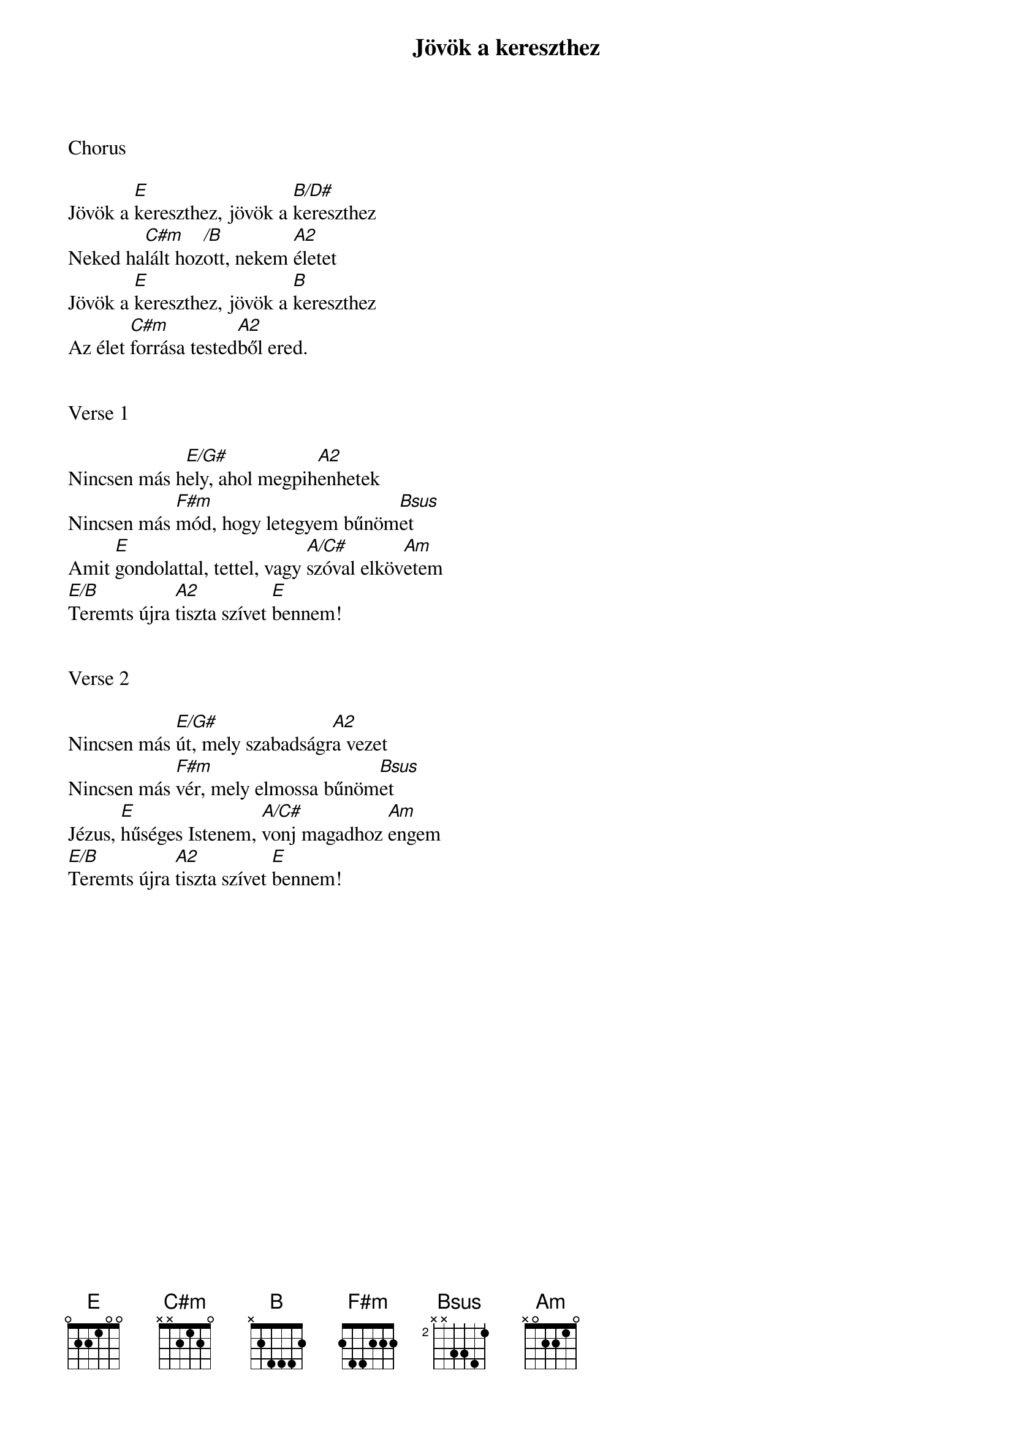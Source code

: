 {title: Jövök a kereszthez}
{key: E}
{tempo: 65}
{time: 4/4}
{duration: 300}



Chorus

Jövök a [E]kereszthez, jövök a [B/D#]kereszthez
Neked ha[C#m]lált hoz[/B]ott, nekem [A2]életet
Jövök a [E]kereszthez, jövök a [B]kereszthez
Az élet [C#m]forrása tested[A2]ből ered.


Verse 1

Nincsen más h[E/G#]ely, ahol megpih[A2]enhetek
Nincsen más [F#m]mód, hogy letegyem bűnöm[Bsus]et
Amit [E]gondolattal, tettel, vagy [A/C#]szóval elköv[Am]etem
[E/B]Teremts újra [A2]tiszta szívet [E]bennem!


Verse 2

Nincsen más [E/G#]út, mely szabadságr[A2]a vezet
Nincsen más [F#m]vér, mely elmossa bűnöm[Bsus]et
Jézus, [E]hűséges Istenem, [A/C#]vonj magadhoz [Am]engem
[E/B]Teremts újra [A2]tiszta szívet [E]bennem!